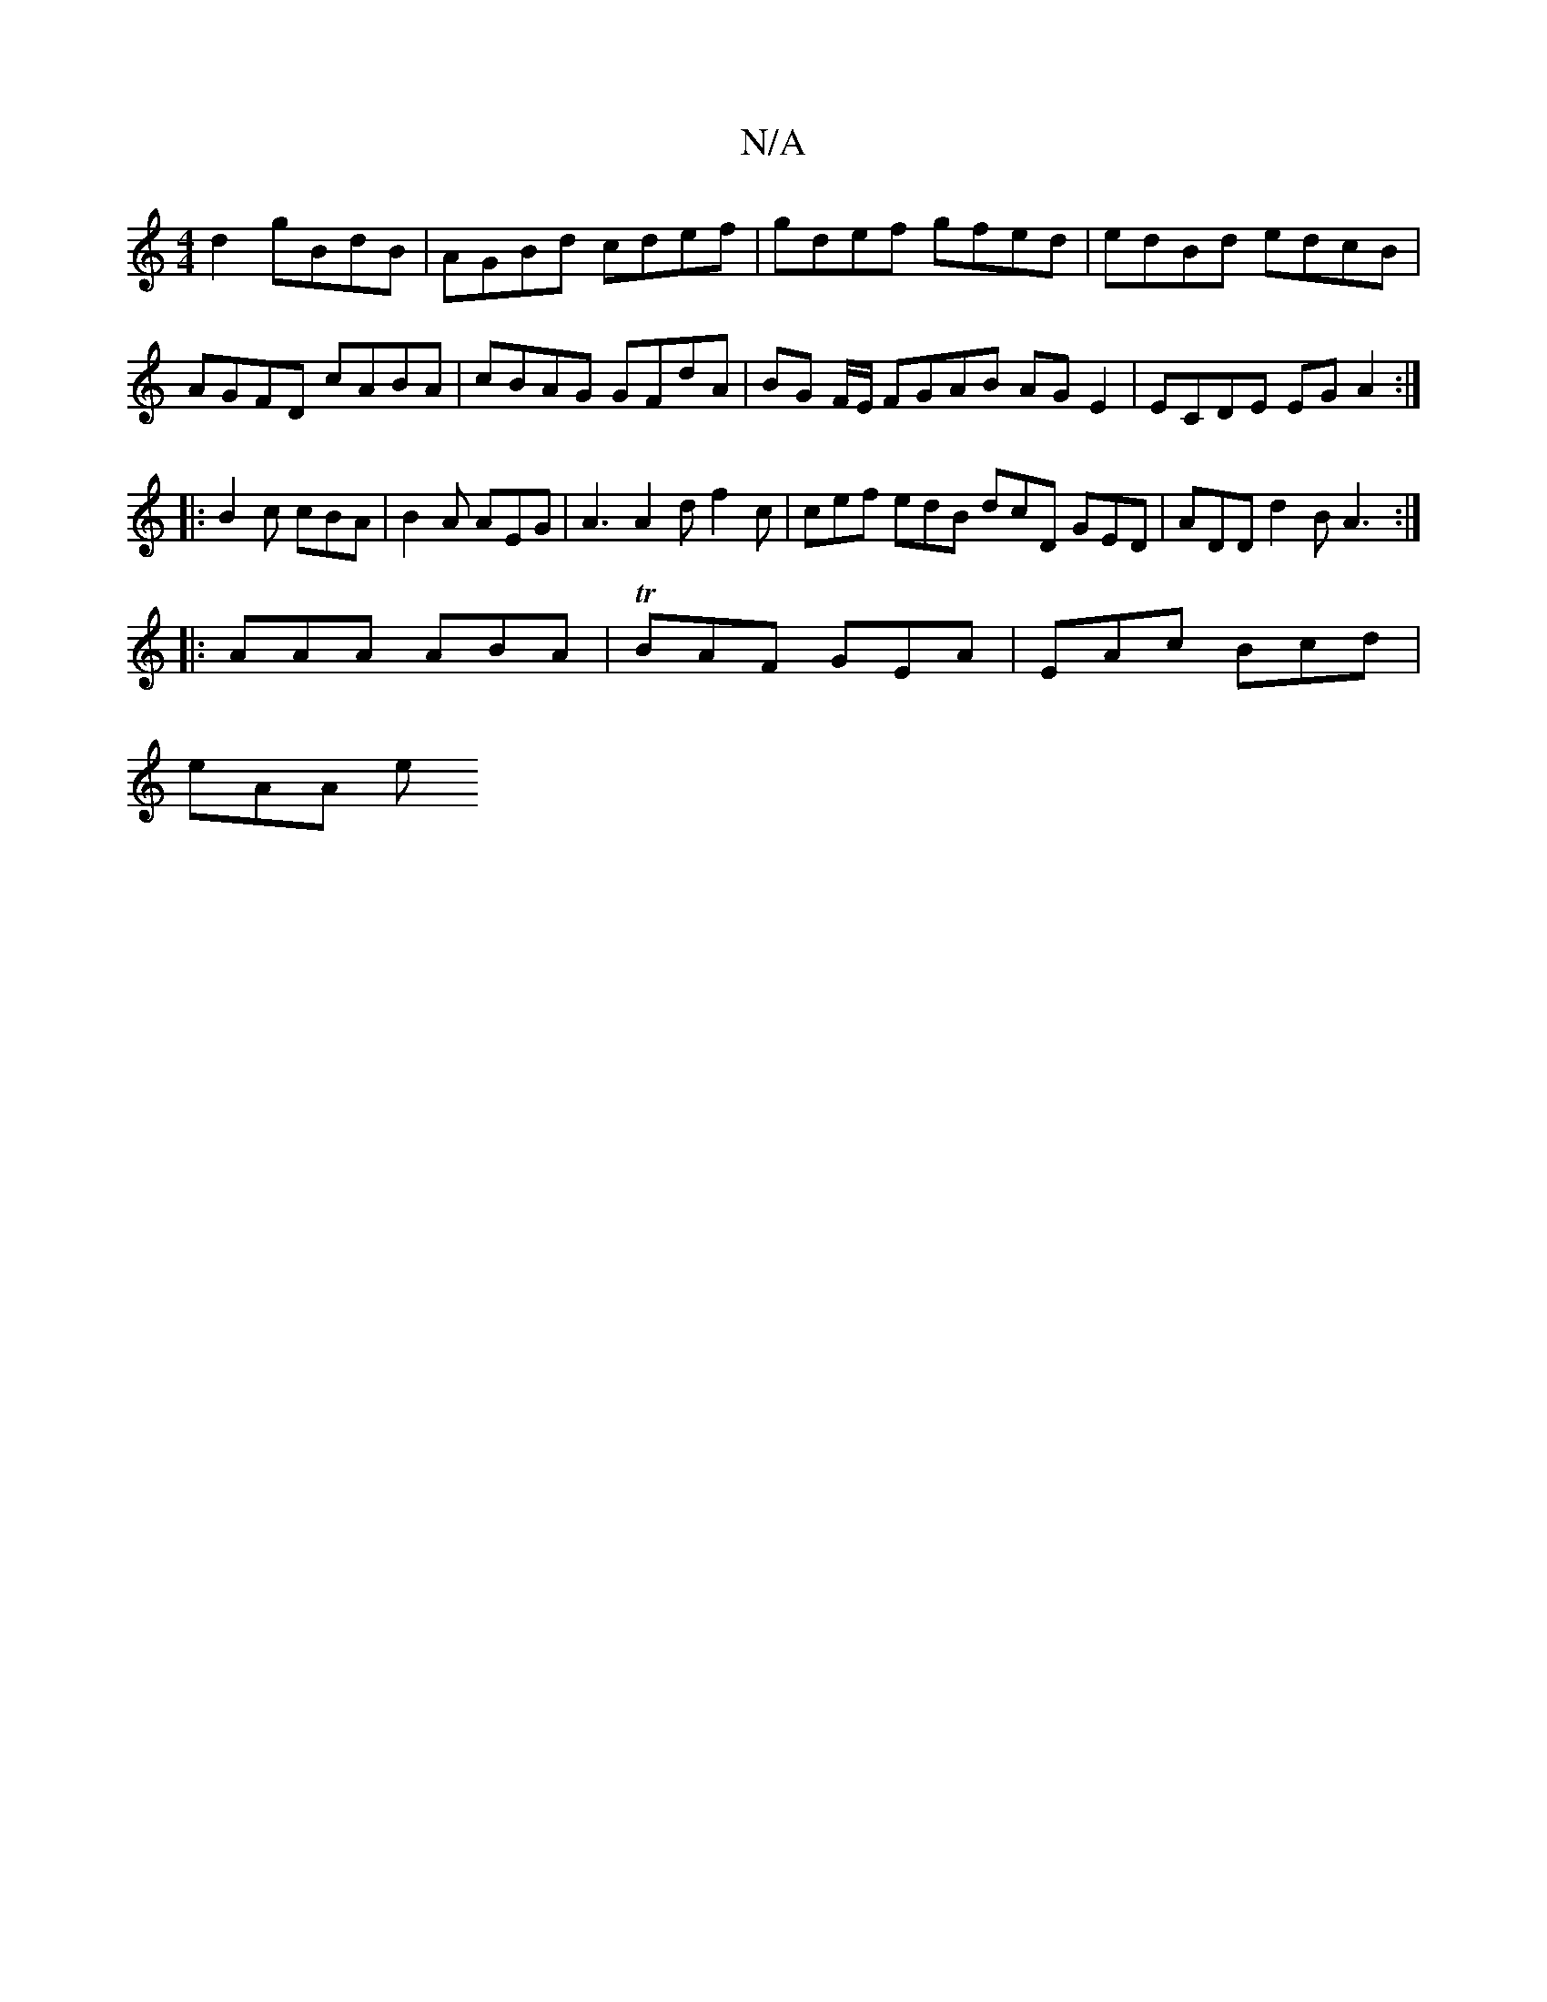 X:1
T:N/A
M:4/4
R:N/A
K:Cmajor
2 d2 gBdB|AGBd cdef|gdef gfed|edBd edcB|AGFD cABA|cBAG GFdA|BG F/E/ FGAB AGE2 | ECDE EG A2 :|
|: B2 c cBA | B2 A AEG | A3 A2d f2c | cef edB dcD GED | ADD d2B A3 :|
|:AAA ABA|TBAF GEA | EAc Bcd |
eAA e